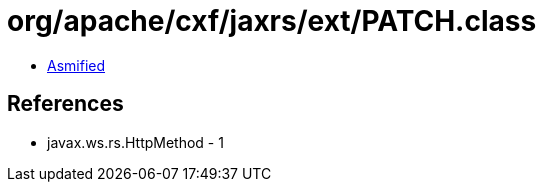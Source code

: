 = org/apache/cxf/jaxrs/ext/PATCH.class

 - link:PATCH-asmified.java[Asmified]

== References

 - javax.ws.rs.HttpMethod - 1
